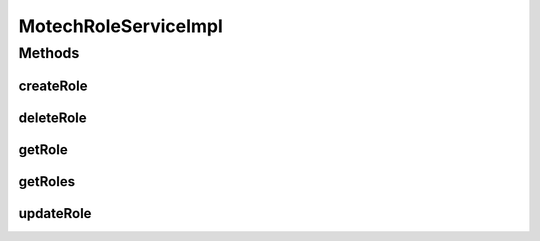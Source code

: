 .. java:import:: org.motechproject.security.domain MotechRole

.. java:import:: org.motechproject.security.domain MotechRoleCouchdbImpl

.. java:import:: org.motechproject.security.domain MotechUser

.. java:import:: org.motechproject.security.ex RoleHasUserException

.. java:import:: org.motechproject.security.model RoleDto

.. java:import:: org.motechproject.security.repository AllMotechRoles

.. java:import:: org.motechproject.security.repository AllMotechUsers

.. java:import:: org.slf4j Logger

.. java:import:: org.slf4j LoggerFactory

.. java:import:: org.springframework.beans.factory.annotation Autowired

.. java:import:: org.springframework.stereotype Service

.. java:import:: java.util ArrayList

.. java:import:: java.util List

MotechRoleServiceImpl
=====================

.. java:package:: org.motechproject.security.service
   :noindex:

.. java:type:: @Service public class MotechRoleServiceImpl implements MotechRoleService

   Service to manage roles in Motech

Methods
-------
createRole
^^^^^^^^^^

.. java:method:: @Override public void createRole(RoleDto role)
   :outertype: MotechRoleServiceImpl

deleteRole
^^^^^^^^^^

.. java:method:: @Override public void deleteRole(RoleDto role)
   :outertype: MotechRoleServiceImpl

getRole
^^^^^^^

.. java:method:: @Override public RoleDto getRole(String roleName)
   :outertype: MotechRoleServiceImpl

getRoles
^^^^^^^^

.. java:method:: @Override public List<RoleDto> getRoles()
   :outertype: MotechRoleServiceImpl

updateRole
^^^^^^^^^^

.. java:method:: @Override public void updateRole(RoleDto role)
   :outertype: MotechRoleServiceImpl

